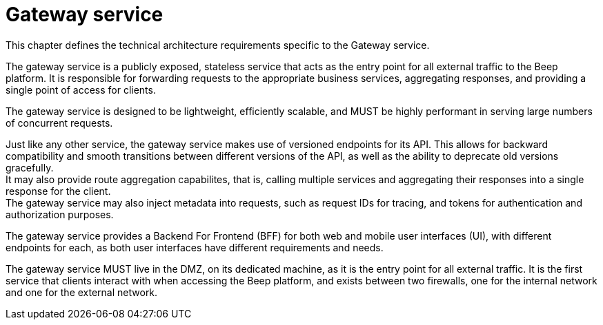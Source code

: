 = Gateway service

This chapter defines the technical architecture requirements specific to the Gateway service.

The gateway service is a publicly exposed, stateless service that acts as the entry point for all external traffic to the Beep platform. It is responsible for forwarding requests to the appropriate business services, aggregating responses, and providing a single point of access for clients.

The gateway service is designed to be lightweight, efficiently scalable, and MUST be highly performant in serving large numbers of concurrent requests.

Just like any other service, the gateway service makes use of versioned endpoints for its API. This allows for backward compatibility and smooth transitions between different versions of the API, as well as the ability to deprecate old versions gracefully. +
It may also provide route aggregation capabilites, that is, calling multiple services and aggregating their responses into a single response for the client. +
The gateway service may also inject metadata into requests, such as request IDs for tracing, and tokens for authentication and authorization purposes.

The gateway service provides a Backend For Frontend (BFF) for both web and mobile user interfaces (UI), with different endpoints for each, as both user interfaces have different requirements and needs.

The gateway service MUST live in the DMZ, on its dedicated machine, as it is the entry point for all external traffic. It is the first service that clients interact with when accessing the Beep platform, and exists between two firewalls, one for the internal network and one for the external network.
